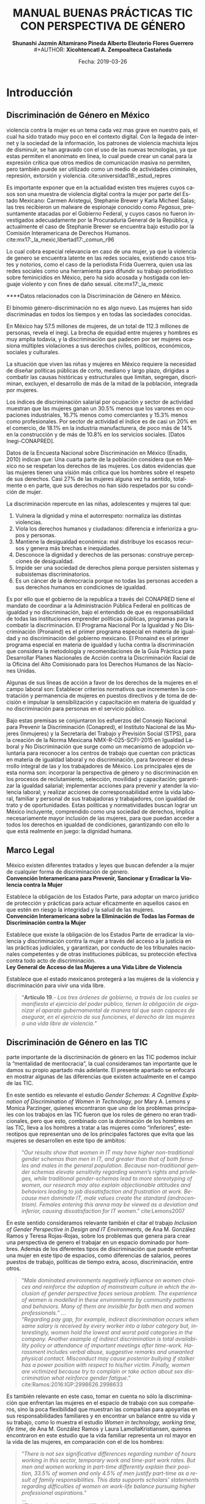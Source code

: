 #+LaTeX_CLASS_OPTIONS: [letterpaper, legal]
#+LATEX_HEADER: \usepackage[spanish]{babel}
#+LATEX_HEADER: \usepackage{bibentry}
#+LATEX_HEADER: \usepackage{enumitem}
#+LATEX_HEADER: \usepackage{fullpage}
#+LATEX_HEADER: \usepackage{graphicx}
#+LATEX_HEADER: \usepackage{helvet}
#+LATEX_HEADER: \usepackage{lettrine}
#+LATEX_HEADER: \usepackage{palatino}
#+LATEX_HEADER: \usepackage{parskip, setspace}
#+LATEX_HEADER: \usepackage[bottom]{footmisc}
#+LATEX_HEADER: \usepackage{sectsty}
#+LATEX_HEADER: \usepackage{wrapfig, framed, caption}
#+LATEX_HEADER: \usepackage{xcolor}
#+LATEX_HEADER: \usepackage{afterpage}
#+LATEX_HEADER: \usepackage{xurl}

#+LATEX_HEADER: \setlength{\parindent}{15pt}
#+LATEX_HEADER: \spacing{1.25}
#+LATEX_HEADER: \renewcommand{\familydefault}{\sfdefault}


#+LATEX_HEADER: \definecolor{red}{RGB}{240,70,40}
#+LATEX_HEADER: \definecolor{white1}{HTML}{FEFEFE}
#+LATEX_HEADER: \definecolor{black1}{HTML}{212121}
#+LATEX_HEADER: \definecolor{blue1}{HTML}{2A7FFF}
#+LATEX_HEADER: \definecolor{bullet-color}{HTML}{004455}
#+LATEX_HEADER: \definecolor{page-color}{HTML}{FF2F80}

#+LATEX: \definecolor{sections-color}{HTML}{FF2F80}
#+LATEX: \definecolor{subsections-color}{HTML}{C83771}
#+LATEX: \definecolor{subsubsections-color}{HTML}{800033}

#+LATEX: \sectionfont{\color{sections-color}}
#+LATEX: \subsectionfont{\color{subsections-color}}
#+LATEX: \subsubsectionfont{\color{subsubsections-color}}

#+LATEX: \pagecolor{page-color}\afterpage{\nopagecolor}

#+LATEX: \color{black1}

#+LATEX:  \pagenumbering{gobble}
#+LANGUAGE: es
#+OPTIONS: ':t  toc:nil
#+TITLE:      \fontsize{30pt}{30pt}\selectfont \color{white1}\textbf{MANUAL BUENAS PRÁCTICAS TIC CON PERSPECTIVA DE GÉNERO} \vspace{5cm}
#+AUTHOR:     \Large \color{white1}\textbf{Shunashi Jazmin Altamirano Pineda \quad}
#+AUTHOR:    \Large \color{white1}\textbf{Alberto Eleuterio Flores Guerrero} \\
#+AUTHOR:     \Large \color{white1}\textbf{Xicohtencatl A. Zempoalteca Castañeda}\vspace{5cm}
#+DATE:       \Large \textcolor{white1}{Fecha: 2019-03-26}


#+LATEX: \newpage
#+LATEX: \pagecolor{white1}
#+LATEX:  \pagenumbering{roman}
#+TOC: headlines 2 
#+LATEX: \newpage
#+LATEX:  \pagenumbering{arabic}

* Introducción
** Discriminación de Género en México
#+LATEX: \lettrine[lines=1]{L}{a} 
violencia contra la mujer es un tema cada vez mas grave en nuestro país, el cual ha sido tratado muy poco en el contexto digital. Con la llegada de internet y la sociedad de la información, los patrones de violencia machista lejos de disminuir, se han agravado con el uso de las nuevas tecnologías, ya que estas permiten el anonimato en linea, lo cual puede crear un  canal para  la  expresión  crítica  que  otros  medios  de  comunicación  masiva  no  permiten, pero  también  puede  ser  utilizado  como  un  medio  de  actividades  criminales, represión, extorsión y violencia. cite:universidad18:_estud_repres

Es importante exponer que en la actualidad existen tres mujeres cuyos casos son una muestra de violencia digital contra la mujer por parte del Estado Mexicano: Carmen Aristegui, Stephanie Brewer y Karla Micheel Salas; las tres recibieron un malware de espionaje conocido como /Pegasus/, presuntamente atacadas por el Gobierno Federal, y cuyos casos no fueron investigados adecuadamente por la Procuraduría General de la República, y actualmente el caso de Stephanie Brewer se encuentra bajo estudio por la Comisión Interamericana de Derechos Humanos. cite:mx17:_la_mexic,libertad17:_comun_r96

Lo cual cobra especial relevancia en caso de una mujer, ya que la violencia de genero se encuentra latente en las redes sociales, existiendo casos tristes y notorios, como el caso de la periodista Frida Guerrera, quien usa las redes sociales como una herramienta para difundir  su  trabajo  periodístico  sobre  feminicidios  en  México, pero ha sido acosada y hostigada con lenguaje violento y con fines de daño sexual. cite:mx17:_la_mexic

****Datos relacionados con la Discriminación de Género en México.

El binomio género-discriminación no es algo nuevo. Las mujeres han sido discriminadas en todos los tiempos y en todas las sociedades conocidas.

En México hay 57.5 millones de mujeres, de un total de 112.3 millones de personas, revela el inegi. La brecha de equidad entre mujeres y hombres es muy amplia todavía, y la discriminación que padecen por ser mujeres ocasiona múltiples violaciones a sus derechos civiles, políticos, económicos, sociales y culturales.

La situación que viven las niñas y mujeres en México requiere la necesidad de diseñar políticas públicas de corto, mediano y largo plazo, dirigidas a combatir las causas históricas y estructurales que limitan, segregan, discriminan, excluyen, el desarrollo de más de la mitad de la población, integrada por mujeres.

Los índices de discriminación salarial por ocupación y sector de actividad muestran que las mujeres ganan un 30.5% menos que los varones en ocupaciones industriales, 16.7% menos como comerciantes y 15.3% menos como profesionales. Por sector de actividad el índice es de casi un 20% en el comercio, de 18.1% en la industria manufacturera, de poco más de 14% en la construcción y de más de 10.8% en los servicios sociales. [Datos Inegi-CONAPRED].

Datos de la Encuesta Nacional sobre Discriminación en México (Enadis, 2010) indican que: Una cuarta parte de la población considera que en México no se respetan los derechos de las mujeres. Los datos evidencias que las mujeres tienen una visión más crítica que los hombres sobre el respeto de sus derechos. Casi 27% de las mujeres alguna vez ha sentido, totalmente o en parte, que sus derechos no han sido respetados por su condición de mujer. 

La discriminación repercute en las niñas, adolescentes y mujeres tal que:

1) Vulnera la dignidad y mina el autorrespeto: normaliza las distintas violencias. 
2) Viola los derechos humanos y ciudadanos: diferencia e inferioriza a grupos y personas. 
3) Mantiene la desigualdad económica: mal distribuye los escasos recursos y genera más brechas e inequidades. 
4) Desconoce la dignidad y derechos de las personas: construye percepciones de desigualdad. 
5) Impide ser una sociedad de derechos plena porque persisten sistemas y subsistemas discriminatorios. 
6) Es un cáncer de la democracia porque no todas las personas acceden a sus derechos humanos en condiciones de igualdad.
Es por ello que el gobierno de la republica a través del CONAPRED tiene el mandato de coordinar a la Administración Pública Federal en políticas de igualdad y no discriminación, bajo el entendido de que es responsabilidad de todas las instituciones emprender políticas públicas, programas para la combatir la discriminación. El Programa Nacional Por la Igualdad y No Discriminación (Pronaind) es el primer programa especial en materia de igualdad y no discriminación del gobierno mexicano. El Pronaind es el primer programa especial en materia de igualdad y lucha contra la discriminación que considera la metodología y recomendaciones de la Guía Práctica para Desarrollar Planes Nacionales de Acción contra la Discriminación Racial de la Oficina del Alto Comisionado para los Derechos Humanos de las Naciones Unidas. 

Algunas de sus líneas de acción a favor de los derechos de la mujeres en el campo laboral son: 
Establecer criterios normativos que incrementen la contratación y permanencia de mujeres en puestos directivos y de toma de decisión e impulsar la sensibilización y capacitación en materia de igualdad y no discriminación para personas en el servicio público. 

Bajo estas premisas se conjuntaron los esfuerzos del Consejo Nacional para Prevenir la Discriminación (Conapred), el Instituto Nacional de las Mujeres (Inmujeres) y la Secretaría del Trabajo y Previsión Social (STPS), para la creación de la  Norma Mexicana NMX-R-025-SCFI-2015 en Igualdad Laboral y No Discriminación que surge como un mecanismo de adopción voluntaria para reconocer a los centros de trabajo que cuentan con prácticas en materia de igualdad laboral y no discriminación, para favorecer el desarrollo integral de las y los trabajadores de México.  Los principales ejes de esta norma son: incorporar la perspectiva de género y no discriminación en los procesos de reclutamiento, selección, movilidad y capacitación; garantizar la igualdad salarial; implementar acciones para prevenir y atender la violencia laboral; y realizar acciones de corresponsabilidad entre la vida laboral, familiar y personal de sus trabajadoras y trabajadores, con igualdad de trato y de oportunidades.
Estas políticas y normatividades buscan lograr un México incluyente, comprendido como una sociedad de derechos, implica necesariamente mayor inclusión de las mujeres, para que puedan acceder a todos los derechos en igualdad de condiciones, garantizando con ello lo que está realmente en juego: la dignidad humana.

** Marco Legal
#+LATEX: \lettrine[lines=1]{E}{n} 
México existen diferentes tratados y leyes que buscan defender a la mujer de cualquier forma de discriminación de género. \\

*Convención Interamericana para Prevenir, Sancionar y Erradicar la Violencia contra la Mujer*

Establece la obligación de los Estados Parte, para adoptar un marco jurídico de protección y prácticas para actuar eficazmente en aquellos casos en que estén en riesgo la integridad y la salud de las mujeres. \\

*Convención Interamericana sobre la Eliminación de Todas las Formas de Discriminación contra la Mujer*

Establece que existe la obligación de los Estados Parte de erradicar la violencia y discriminación contra la mujer a través del acceso a la justicia en las prácticas judiciales, y garantizan, por conducto de los tribunales nacionales competentes y de otras instituciones públicas, su protección efectiva contra todo acto de discriminación. \\

*Ley General de Acceso de las Mujeres a una Vida Libre de Violencia*

Establece que el estado mexicanos protegerá a las mujeres de la violencia y discriminación para vivir una vida libre.

#+BEGIN_QUOTE
"*Artículo 19*.- /Los tres órdenes de gobierno, a través de los cuales se manifiesta el ejercicio del poder público, tienen la obligación de organizar el aparato gubernamental de manera tal que sean capaces de asegurar, en el ejercicio de sus funciones, el derecho de las mujeres a una vida libre de violencia./"
#+END_QUOTE
** Discriminación de Género en las TIC
#+LATEX: \lettrine[lines=1]{C}{omo} 
parte importante de la discriminación de género en las TIC podemos incluir la "mentalidad de meritocracia", la cual consideramos tan importante que le damos su propio apartado más adelante. El presente apartado se enfocará en mostrar algunas de las diferencias que existen actualmente en el campo de las TIC.

En este sentido es relevante el estudio /Gender Schemas: A Cognitive Explanation of Discrimination of Women in Technology/, por Mary A. Lemons y Monica Parzinger, quienes encontraron que uno de los problemas principales con los trabajos en las TIC fueron que los roles de género no eran tradicionales, pero que esto, combinado con la dominación de los hombres en las TIC, lleva a los hombres a tratar a las mujeres como "inferiores", estereotipos que representan uno de los principales factores que evita que las mujeres se desarrollen en este tipo de ambitos:

#+BEGIN_QUOTE
"/Our results show that women in IT may have higher non-traditional gender schemas than men in IT, and greater than that of both females and males in the general population. Because non-traditional gender schemas elevate sensitivity regarding women’s rights and privileges, while traditional gender-schemas lead to more stereotyping of women, our research may also explain objectionable attitudes and behaviors leading to job dissatisfaction and frustration at work. Because men dominate IT, male values create the standard (androcentrism). Females entering this arena may be viewed as a deviation and inferior, causing dissatisfaction for IT women/." cite:Lemons2007
#+END_QUOTE

En este sentido consideramos relevante también el citar el trabajo /Inclusion of Gender Perspective in Design and IT Environments/, de Ana M. González Ramos y Teresa Rojas-Rojas, sobre los problemas que genera para crear una perspectiva de genero el trabajar en un espacio dominado por hombres. Además de los diferentes tipos de discriminación que puede enfrentar una mujer en este tipo de espacios, como diferencias de salarios, peores puestos de trabajo, políticas de tiempo extra, acoso, discriminación, entre otros.

#+BEGIN_QUOTE
"/Male dominated environments negatively influence on women choices and reinforce the adoption of mainstream culture in which the inclusion of gender perspective faces serious problem. The experience of women is modelled in these environments by community patterns and behaviors. Many of them are invisible for both men and women professionals./"
... \\
"/Regarding pay gap, for example, indirect discrimination occurs when same salary is received by every worker into a labor category but, interestingly, women hold the lowest and worst paid categories in the company. Another example of indirect discrimination is total availability policy or attendance of important meetings after time-work. Harassment includes verbal abuse, suggestive remarks and unwanted physical contact. Misconduct may cause posterior bullying if stalker has a power position with respect to his/her victim. Finally, women are victimized because try to complain or take action about sex discrimination what reinforce gender fatigue/."
cite:Ramos:2016:IGP:2998626.2998633
#+END_QUOTE

Es también relevante en este caso, tomar en cuenta no sólo la discriminación que enfrentan las mujeres en el espacio de trabajo con sus compañeros, sino la poca flexibilidad que muestran las compañías para apoyarlas en sus responsabilidades familiares y en encontrar un balance entre su vida y su trabajo, como lo muestra el estudio /Women in technology, working time, life time/, de Ana M. González Ramos y Laura LamollaKristiansen, quienes encontraron en este estudio que la vida familiar representa un rol mayor en la vida de las mujeres, en comparación con el de los hombres:

#+BEGIN_QUOTE
"/There is not sex significative differences regarding number of hours working in this sector, temporary work and time-part work rates. But men and women working in part-time differently explain their position, 33.5% of women and only 4.5% of men justify part-time as a result of family responsibilities. This data supports scholars’ statements regarding difficulties of women on work-life balance pursuing higher professional aspirations./" \\
... \\
"/This work show data on difficulties of women working in technology sectors related to long hours. Findings also reflect influences of work-life balance of women with and without children and their cohorts. Women working in technology are highly focus on professional career, although senior women are more aware about work-life balance. These results suggest that organisation should adapt working conditions to diverse profiles of workforce in technology sector/." cite:Ramos:2018:WTW:3233824.3233867
#+END_QUOTE
*
Si bien todos estos problemas son causados por diferentes razones, por lo que se tiene que tomar un enfoque multidimensional para solucionarlos, consideramos que uno de los principales problemas que enfrentan las TIC es la mentalidad de meritocracia, la cual exponemos con mayor detalle en el siguiente apartado, para entender cómo, aún en situaciones donde en apariencia no existe ningún tipo de discriminación, en realidad hay un gran problema oculto. 


** La Mentalidad de Meritocracia 
#+LATEX: \lettrine[lines=1]{O}{tra} 
cuestion importante que debemos analizar para entender la situación y los retos que enfrentan los proyectos del campo de las TIC en la  actualidad, es la cultura de meritocracia. La cual, como se expondrá más adelante, es una cultura que benefica a aquellos que tienen privilegios, perjudicando a las personas en situaciones de vulnerabilidad, marginación o discriminación. 

 La Real Academia Española define la palabra meritocracia como un /sistema de gobierno en que los puestos de responsabilidad se adjudican en función de los méritos personales./  cite:RAE-meritocracia

En este sentido, podemos afirmar que meritocracia es un sistema de gobierno basado en la habilidad o el mérito, y no basado en la riqueza o posición social. En este contexto, mérito significaría un sistema donde la "inteligencia" y el "esfuerzo" son los que determinan el destino de las personas. [fn:1]

Los defensores de la meritocracía suelen considerar que es bueno el poder acceder a puestos importantes, ya sea en el gobierno o en la industria privada. En México podemos encontrar lo dicho por Franco Hernández (2015), quien en su libro "/Mérito: construyendo el país de nosotros/" llega a afrimar que:

#+BEGIN_QUOTE
"/La sociedad del mérito es justa, y es quizás la única forma en nuestros tiempos, dentro de las reglas del capitalismo global, para producir una sociedad productiva y cultivada./" cite:PerezReward
#+END_QUOTE

En la misma forma el también mexicano Salvador Alva, presidente del Tecnológico de Monterrey, durante  la XVI México Cumbre de Negocios, afirmó que nuestro país necesita:

#+BEGIN_QUOTE
"/Apostarle al talento y a la meritocracia con una educación de calidad es la mejor inversión que puede hacer el país; -otros países- están buscando a los mejores talentos para poderlos incubar, darles la mejor educación y la oportunidad para que su innovación emprenda/" cite:mexico-alva
#+END_QUOTE

En el contexto del presente texto, quizas sea necesario señalar que los anteriormente citados, fueron egresados del Tecnológico de Monterrey, una de las escuelas más costosas de nuestro país y a donde normalmente solo la clase alta de nuestro país tiene accesso.

Una de los áreas donde la meritocracia es vista de forma positiva es en el mundo de la tecnología, donde la tecnología es desarrollada por aquellas personas con los conocimientos y la inteligencia para crearla, y son estas las personas que tienen la voz más importante. 

La lectora puede pensar que esto es lo mejor y más lógico, después de todo las personas más inteligentes o con más talento son las que desarrollan la tecnología, y por lo tanto a ellas se les debería dar la razón. Pero, pasaremos a explicar porque la meritocracia debe dejar de considerarse como una forma valida de desarrollo, especialmente por parte de los proyectos de TIC.

*** Problema de la meritocracia
#+LATEX: \lettrine[lines=1]{L}{a} 
idea de la meritocracia si bien tiene cuestiones positivas, poco a poco ha ido perdiendo fuerza, y hoy en día son cada vez más los que piden que se de paso a una nueva forma de pensar.

La meritocracia puede parecer de primer momento como la forma más justa de gobernar, despues de todo, aquellos que tienen el merito con esfuerzo, trabajo y estudios, son a los que se les da la oportunidad, ya sea en el gobierno o en la industria privada.

El problema de la meritocracia emerge cuando realizamos un examen más a fondo de esta forma de pensar, lo que nos revela que tiene problemas fundamentales. Es preciso comenzar preguntandonos ¿quiénes son los que tienen méritos?, veamos algunos ejemplos.
Es dificil imaginar que un niño que creció en la pobreza, siendo obligado a abandonar la escuela desde pequeño, para trabajar en las calles para llevar dinero a un padre abusivo, drogadito y alcoholico, tenga la oportunidad de convertirse en un destacado ingeniero en informática. Después de todo, el padre se aseguraría a golpes de mantenerlo alejado de la escuela.

Podemos imaginar también el caso de una niña a quien se le prohibió el uso de la computadora, debido a que "esas son cosas de hombres", y solo se le permitía el uso de la computadora a su hermano mayor. Niña a la que durante todo su desarrollo se le prohibió asistir a clases de ingeniería, computación, o cualquier otra matería de "hombres".

La lectora en este caso puede pensar "conozco uno o dos ejemplos que si lograron superar esta situación", pero es innegable que es muy dificíl para la mayoría de las personas que crecen en situaciones así el lograr superar todos los obstaculos, para poder competir contra personas que tuvieron el privilegio de vivir en un hogar amoroso, donde los padres tenian los medios economicos suficientes para apoyar a sus hijos, y que tuvieron todo los medios desde chicos para aprender y dedicarse a cualquier interés que tuviesen.

Pero es también importante ilustrar nuestro argumento con lo expuesto por, Michael Young en su libro /The rise of the meritocracy, 1870-2033: An essay on education and equality/ (El  triunfo de la meritocracia, 1870-2033: ensayo sobre educación e igualdad). cite:michael-abajo

En su libro, expone que la inteligencia es, al igual que la fortuna o nacer en una familia acomodada, una especie de "lotería" genetica, donde sólo unos pocos van a poder tener accesso a los beneficios de la meritocriacia, mientras los demás vivirán apenas con lo necesario:

#+BEGIN_QUOTE
"/Una sociedad en la que se implementara una lotería que asignara al 10% de los recién nacidos recursos suficientes para vivir una vida plena, entregando al restante 90% recursos tan mínimos que apenas garantizaran la supervivencia, sería una sociedad con perfecta igualdad de oportunidades. Nadie tendría más probabilidad que el resto de vivir una vida plena. No habría espacio para privilegios heredados. Sería, sin embargo, una sociedad difícil calificar de justa/."
#+END_QUOTE
 

Es dificil defender la "igualdad de oportunidades" que proclama la meritocracia, cuando en realidad son pocos los que realmente tienen acceso a dichas oportunidades, ya sea por problemas economicos, sociales o personales; pues nuestra sociedad capitalista no prevé la igualdad de medios para todos. En palabras de Matías Cociña: /la igualdad de oportunidades es, en otras palabras, una condición necesaria pero no suficiente para la construcción de un orden justo./ cite:ciprchile-cinco

Por otra parte, es importante cuestionarnos si realmente es más importante la opinión de alguien que tiene merito, que la de alguien que no lo tiene. A simple vista puede parecer que un investigador y desarrollador de tecnología debe tener más importancia a la hora de decidir como implementar un protocolo de comunicación, que una madre de familia de bajos recursos y sin ningún tipo de educación formal. Pero, esta madre de familia puede ser que tenga una necesidad de un protocolo de comunicación seguro, y puede ser que el escuchar su voz lleve a desarrollar un protocolo que beneficie a otras madres de familia.
 
Cuando escuchamos las voces de solo un grupo de personas, en este caso la personas con "merito", perdemos la oportunidad de ver los puntos de vistas, ideas, experiencias y formas de vida de otros grupos, que también podrían aportar y dar un punto de vista y perspectiva diferente a nuestros proyectos.


*** Problema de la meritocracia en las TIC
#+LATEX: \lettrine[lines=1]{C}{omo} 
ya vimos, el problema fundamental de la meritocracia no es que se hacen mal las cosas, en muchas ocasiones la tecnología donde prevalece la meritocracia es diseñada de manera excelente, sino que este pensamiento deja fuera a personas que por diferentes razones no pueden colaborar, y cuyas voces tienen poca importancia o incluso nula.

Las tecnologías de Internet, Informatica y Telecomunicaciones fueron desarrolladas principalmente en Estados Unidos, con algunas aportaciones Europeas, por universidades e instituciones gubernamentales, en una época en la que el racismo y el sexismo aún era fuerte en los Estados Unidos, especialmente en el uso de las computadoras, por lo que el desarrollo de las TIC fue principalmente por personas blancas nacidas en los Estados Unidos con educación universitaria, de escuelas de prestigio, como el MIT, Standford o UCLA; y en una menor medida en personas de otros países, siendo el denominador común que fue las TIC fueron desarrolladas por hombres de clase media alta. cite:wikipedia:internet

El problema es que las TIC tienen un impacto global, son utilizada por personas de todos los países, culturas, sexos, religiones y colores, pero su desarrollo fue principalmenteen un país donde la tecnología era de fácil acceso y donde había una democracia estable, esto trajo como consecuencia que las prioridades de las TIC fuesen acordes a las personas viviendo en los Estados Unidos. [fn:2]

Desafortunadamente, las TIC no fue pensada por o para personas de escasos recursos, tampoco fue pensada por o para personas viviendo bajo dictaduras, o sistemas opresivos, por eso hoy en día existe el "Gran Firewall de China", con el cual China logra imponer censura a sus usuarios, restringiendo la manera en que las empresas operan y el contenido que le pueden mostrar a los ciudadanos de este país. cite:wikipedia:great-firewall

Mucho menos fue pensada para proteger a periodistas, activistas y delatadores, por esto, hoy en día es posible rastrear y espiar a los usuarios de internet, por eso los ISP pueden conocer todo sitio que visitan sus clientes. Por eso empresas como Facebook o Google han amasado fortunas de miles de millones de dolares con el rastreo y uso de la información privada de las personas. Donde los ISP pueden inyectar publicidad a sus usuarios, aún en contra de su voluntad, algo que es común hoy en día con el uso de las redes móviles.

De la misma forma, la participación de las mujeres, o de personas  las comunidades que tienen un sexo, una orientación sexual o un género no aceptados por la heteronorma y el binarismo tradicionales: Lesbianas, Gay, Bisexuales, Transexuales, Intersexuales, Queer y Asexuales (LGBTIQA), así como de las personas marginadas o en situaciones de vulnerabilidad, nunca fue considerada como una parte importante o relevante en el desarrollo de las TIC, y hoy en día vemos los resultados, donde las mujeres o las personas de la comunidad LGBTIQA tienen una mínima participación, en comparación con los hombres, especialmente con hombres de clase media-alta. cite:wikipedia:lgbt


En este sentido, algunos grupos dentro del campo de las TIC han decidido tomar un camino diferente, luchando contra el mito de la democracia, el cual "deshumaniza", pues en vez de llevarnos a vernos como humanos dialogando con otros seres humanos, nos invita a ser jueces, que solo aceptan y valoran la opinión de aquellos que consideramos "utiles", el utilitarismo de la meritocracia lleva a ver a las personas como meras herramientas para un "bien mayor". cite:EhmkeThe-dehumanizing

Entre los movimientos que han surgido dentro del campo de las TIC para luchar contra la meritocracia podemos destacar el "El Manifiesto Pos-Meritocracia", que ha sido firmado por una gran cantidad de profesionales de la industria del software, [fn:3] el cual busca en sus propias palabras:

#+BEGIN_QUOTE
"/Es hora de que nosotros, como industria, abandonemos la noción de que el mérito es algo que se puede medir, que cada individuo puede perseguir en términos iguales y que siempre puede distribuirse justamente./"

"/¿Cómo se ve un mundo pos-meritocracia? Se basa en un conjunto básico de valores y principios, una afirmación de pertenencia que se aplica a todos los que se dedican a la práctica del desarrollo de software./" cite:post-meritocracy
#+END_QUOTE
#+LATEX: \newpage
* Instrumentos
** Planeación
*** Diagnostico de Situación
*** Plan de Acción 
*** Código de Conducta
https://www.contributor-covenant.org/es/version/1/4/code-of-conduct
*** Políticas de Uso de Lenguaje
** Prevención
*** Programa de Equidad de Genero
*** Prevención de Acoso y Hostigamiento
*** Prevención de Violencia de Género 
** Monitoreo
*** Consejo de Equidad de Genero
*** Inclusión Colectiva
*** Monitoreo de Genero
** Acciones
*** Medidas de Acción Positiva
*** Mujeres en la Toma de Decisiones
*** Mentorías
*** Alfabetización Digital
#+LATEX: \newpage
* Referencias
bibliographystyle:unsrt
bibliography:referencias.bib

* Footnotes

[fn:1] En este punto, la lectora puede verse tentada a considerar que la meritocracia tiene sentido. Pero trataremos de demostrar de forma breve los problemas de la meritocracia. Para un análisis más detallado de los problemas de la meritocracia para la sociedad en general sugerimos: Vélez, Fabio. (2018). ¿Meritocracia? ¿para quiénes?. Isonomía, (48), 147-167. Recuperado en 27 de marzo de 2019, de http://www.scielo.org.mx/scielo.php?script=sci_arttext&pid=S1405-02182018000100147&lng=es&tlng=es. 

[fn:2] Un ejemplo para ilustrar este punto lo encontramos claramante en la Corporación de Internet para la Asignación de Nombres y Números (ICANN), la cual funciona como una corporación en los Estados Unidos, pese a la globalidad de Internet y a la importancia del sistema de nombres de dominio. Para mayor analisis se puede consultar Wikipedia: [Corporación de Internet para la Asignación de Nombres y Números. (2018, 28 de noviembre). Wikipedia, La enciclopedia libre. Fecha de consulta: 00:08, marzo 28, 2019 desde https://es.wikipedia.org/w/index.php?title=Corporaci%C3%B3n_de_Internet_para_la_Asignaci%C3%B3n_de_Nombres_y_N%C3%BAmeros&oldid=112333685 ]

[fn:3] Curiosamente, entre sus firmates se encuentra Patricia Torvalds, hija de Linus Torlavds, quien creó el kernel Linux y que junto con este proyecto, ha sido uno de los principales estandartes de los defensores de la meritocracia dentro de las TIC.

